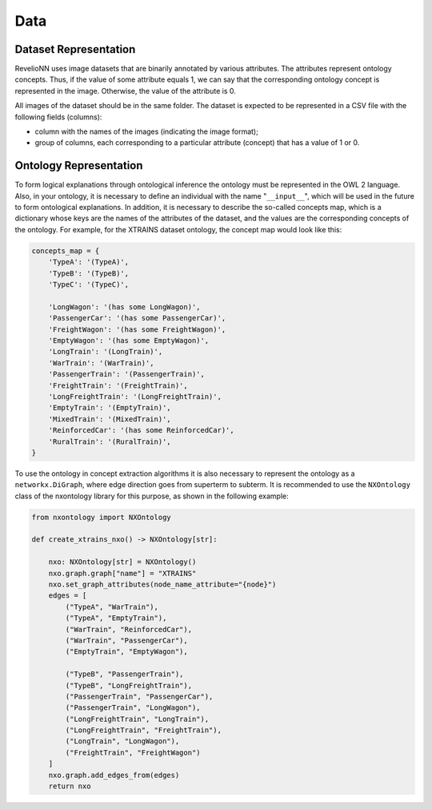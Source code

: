 Data
====

Dataset Representation
----------------------

RevelioNN uses image datasets that are binarily annotated by various attributes. The attributes represent ontology
concepts. Thus, if the value of some attribute equals 1, we can say that the corresponding ontology concept is
represented in the image. Otherwise, the value of the attribute is 0.

All images of the dataset should be in the same folder. The dataset is expected to be represented in a CSV file with the following fields (columns):

- column with the names of the images (indicating the image format);
- group of columns, each corresponding to a particular attribute (concept) that has a value of 1 or 0.

Ontology Representation
-----------------------

To form logical explanations through ontological inference the ontology must be represented in the OWL 2 language.
Also, in your ontology, it is necessary to define an individual with the name "``__input__``", which will be used in the future to form ontological explanations.
In addition, it is necessary to describe the so-called concepts map, which is a dictionary whose keys are the names of
the attributes of the dataset, and the values are the corresponding concepts of the ontology. For example, for the XTRAINS dataset ontology, the concept map would look like this:

.. code :: python

    concepts_map = {
        'TypeA': '(TypeA)',
        'TypeB': '(TypeB)',
        'TypeC': '(TypeC)',

        'LongWagon': '(has some LongWagon)',
        'PassengerCar': '(has some PassengerCar)',
        'FreightWagon': '(has some FreightWagon)',
        'EmptyWagon': '(has some EmptyWagon)',
        'LongTrain': '(LongTrain)',
        'WarTrain': '(WarTrain)',
        'PassengerTrain': '(PassengerTrain)',
        'FreightTrain': '(FreightTrain)',
        'LongFreightTrain': '(LongFreightTrain)',
        'EmptyTrain': '(EmptyTrain)',
        'MixedTrain': '(MixedTrain)',
        'ReinforcedCar': '(has some ReinforcedCar)',
        'RuralTrain': '(RuralTrain)',
    }

To use the ontology in concept extraction algorithms it is also necessary to represent the ontology as a
``networkx.DiGraph``, where edge direction goes from superterm to subterm. It is recommended to use the ``NXOntology`` class
of the nxontology library for this purpose, as shown in the following example:

.. code :: python

    from nxontology import NXOntology

    def create_xtrains_nxo() -> NXOntology[str]:

        nxo: NXOntology[str] = NXOntology()
        nxo.graph.graph["name"] = "XTRAINS"
        nxo.set_graph_attributes(node_name_attribute="{node}")
        edges = [
            ("TypeA", "WarTrain"),
            ("TypeA", "EmptyTrain"),
            ("WarTrain", "ReinforcedCar"),
            ("WarTrain", "PassengerCar"),
            ("EmptyTrain", "EmptyWagon"),

            ("TypeB", "PassengerTrain"),
            ("TypeB", "LongFreightTrain"),
            ("PassengerTrain", "PassengerCar"),
            ("PassengerTrain", "LongWagon"),
            ("LongFreightTrain", "LongTrain"),
            ("LongFreightTrain", "FreightTrain"),
            ("LongTrain", "LongWagon"),
            ("FreightTrain", "FreightWagon")
        ]
        nxo.graph.add_edges_from(edges)
        return nxo
